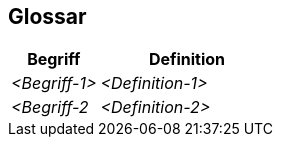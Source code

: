 ifndef::imagesdir[:imagesdir: ../images]

[[section-glossary]]
== Glossar





[cols="e,2e" options="header"]
|===
|Begriff |Definition

|<Begriff-1>
|<Definition-1>

|<Begriff-2
|<Definition-2>
|===
